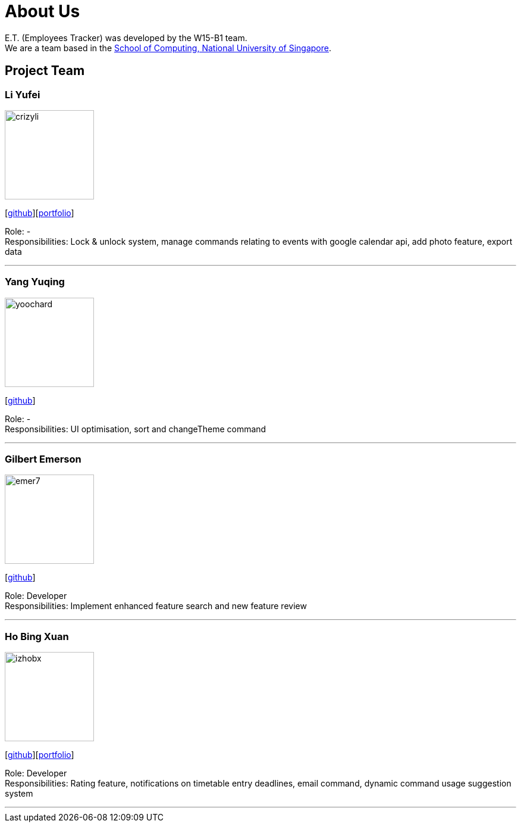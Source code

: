 = About Us
:relfileprefix: team/
:imagesDir: images
:stylesDir: stylesheets

E.T. (Employees Tracker) was developed by the W15-B1 team. +
We are a team based in the http://www.comp.nus.edu.sg[School of Computing, National University of Singapore].

== Project Team

=== Li Yufei
image::crizyli.png[width="150", align="left"]
{empty} [https://github.com/crizyli[github]][<<crizyli#, portfolio>>]

Role: - +
Responsibilities: Lock & unlock system, manage commands relating to events with google calendar api, add photo feature, export data

'''

=== Yang Yuqing
image::yoochard.png[width="150", align="left"]
{empty} [https://github.com/yoochard[github]]

Role: - +
Responsibilities: UI optimisation, sort and changeTheme command

'''

=== Gilbert Emerson
image::emer7.png[width="150", align="left"]
{empty}[http://github.com/emer7[github]]

Role: Developer +
Responsibilities: Implement enhanced feature search and new feature review

'''

=== Ho Bing Xuan
image::izhobx.jpg[width="150", align="left"]
{empty}[https://github.com/IzHoBX[github]][https://github.com/IzHoBX/main/blob/master/docs/team/IzHoBX.adoc[portfolio]]

Role: Developer +
Responsibilities: Rating feature, notifications on timetable entry deadlines, email command, dynamic command usage suggestion system

'''
